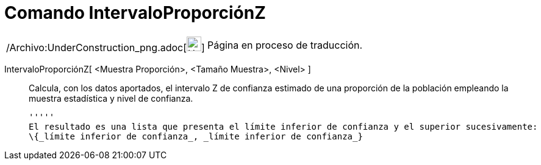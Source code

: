 = Comando IntervaloProporciónZ
:page-en: commands/ZProportionEstimate_Command
ifdef::env-github[:imagesdir: /es/modules/ROOT/assets/images]

[width="100%",cols="50%,50%",]
|===
a|
/Archivo:UnderConstruction_png.adoc[image:24px-UnderConstruction.png[UnderConstruction.png,width=24,height=24]]

|Página en proceso de traducción.
|===

IntervaloProporciónZ[ <Muestra Proporción>, <Tamaño Muestra>, <Nivel> ]::
  Calcula, con los datos aportados, el intervalo Z de confianza estimado de una proporción de la población empleando la
  muestra estadística y nivel de confianza.

  '''''
  El resultado es una lista que presenta el límite inferior de confianza y el superior sucesivamente:
  \{_límite inferior de confianza_, _límite inferior de confianza_}
